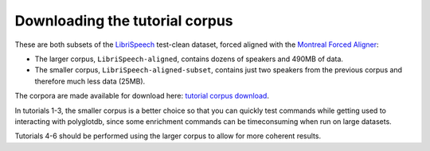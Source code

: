 .. _LibriSpeech: http://www.openslr.org/12/

.. _Montreal Forced Aligner: https://montreal-forced-aligner.readthedocs.io/en/latest/

.. _tutorial corpus download: https://mcgill-my.sharepoint.com/:f:/g/personal/morgan_sonderegger_mcgill_ca/EipFbcOfR31JnM4XYprp14oBuYW9lYA9IzOBcEERFZxwyA?e=tiV8bW


.. _tutorial_download:

Downloading the tutorial corpus
===============================

These are both subsets of the `LibriSpeech`_ test-clean dataset, forced aligned with the `Montreal Forced Aligner`_:

* The larger corpus, ``LibriSpeech-aligned``, contains dozens of speakers and 490MB of data. 
* The smaller corpus, ``LibriSpeech-aligned-subset``, contains just two speakers from the previous corpus and therefore much less data (25MB).

The corpora are made available for download here: `tutorial corpus download`_. 

In tutorials 1-3, the smaller corpus is a better choice so that you can quickly test commands while getting used to interacting with polyglotdb, since some enrichment commands can be timeconsuming when run on large datasets.

Tutorials 4-6 should be performed using the larger corpus to allow for more coherent results.



